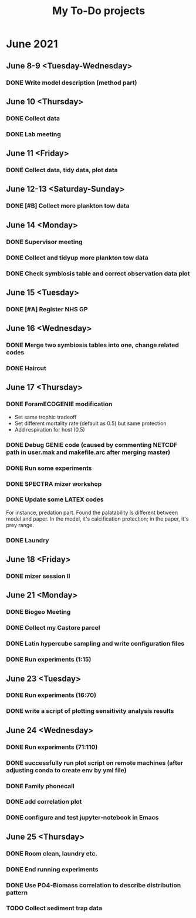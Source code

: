 #+TITLE: My To-Do projects

* June 2021
** June 8-9 <Tuesday-Wednesday>
*** DONE Write model description (method part)
** June 10 <Thursday>
*** DONE Collect data
*** DONE Lab meeting
** June 11 <Friday>
*** DONE Collect data, tidy data, plot data
** June 12-13 <Saturday-Sunday>
*** DONE [#B] Collect more plankton tow data 
** June 14 <Monday>
*** DONE Supervisor meeting
*** DONE Collect and tidyup more plankton tow data
*** DONE Check symbiosis table and correct observation data plot
** June 15 <Tuesday>
*** DONE [#A] Register NHS GP
** June 16 <Wednesday>
*** DONE Merge two symbiosis tables into one, change related codes
*** DONE Haircut
** June 17 <Thursday>
*** DONE ForamECOGENIE modification
- Set same trophic tradeoff
- Set different mortality rate (default as 0.5) but same protection
- Add respiration for host (0.5)
*** DONE Debug GENIE code (caused by commenting NETCDF path in user.mak and makefile.arc after merging master)
*** DONE Run some experiments
*** DONE SPECTRA mizer workshop
*** DONE Update some LATEX codes
For instance, predation part. Found the palatability is different between model and paper. In the model, it's calcification protection; in the paper, it's prey range.
*** DONE Laundry
** June 18 <Friday>
*** DONE mizer session II
** June 21 <Monday>
*** DONE Biogeo Meeting
*** DONE Collect my Castore parcel
*** DONE Latin hypercube sampling and write configuration files
*** DONE Run experiments (1:15)
** June 23 <Tuesday>
*** DONE Run experiments (16:70)
*** DONE write a script of plotting sensitivity analysis results
** June 24 <Wednesday>
*** DONE Run experiments (71:110)
*** DONE successfully run plot script on remote machines (after adjusting conda to create env by yml file)
*** DONE Family phonecall
*** DONE add correlation plot
*** DONE configure and test jupyter-notebook in Emacs
** June 25 <Thursday>
*** DONE Room clean, laundry etc.
*** DONE End running experiments
*** DONE Use PO4-Biomass correlation to describe distribution pattern
*** TODO Collect sediment trap data
